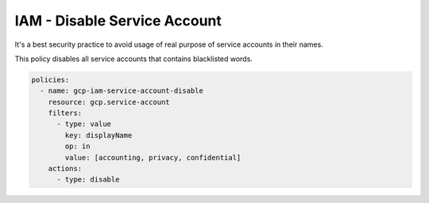 IAM - Disable Service Account
=============================

It's a best security practice to avoid usage of real purpose of service accounts in their names. 

This policy disables all service accounts that contains blacklisted words.

.. code-block:: yaml

    policies:
      - name: gcp-iam-service-account-disable
        resource: gcp.service-account
        filters:
          - type: value
            key: displayName
            op: in
            value: [accounting, privacy, confidential]
        actions:
          - type: disable
